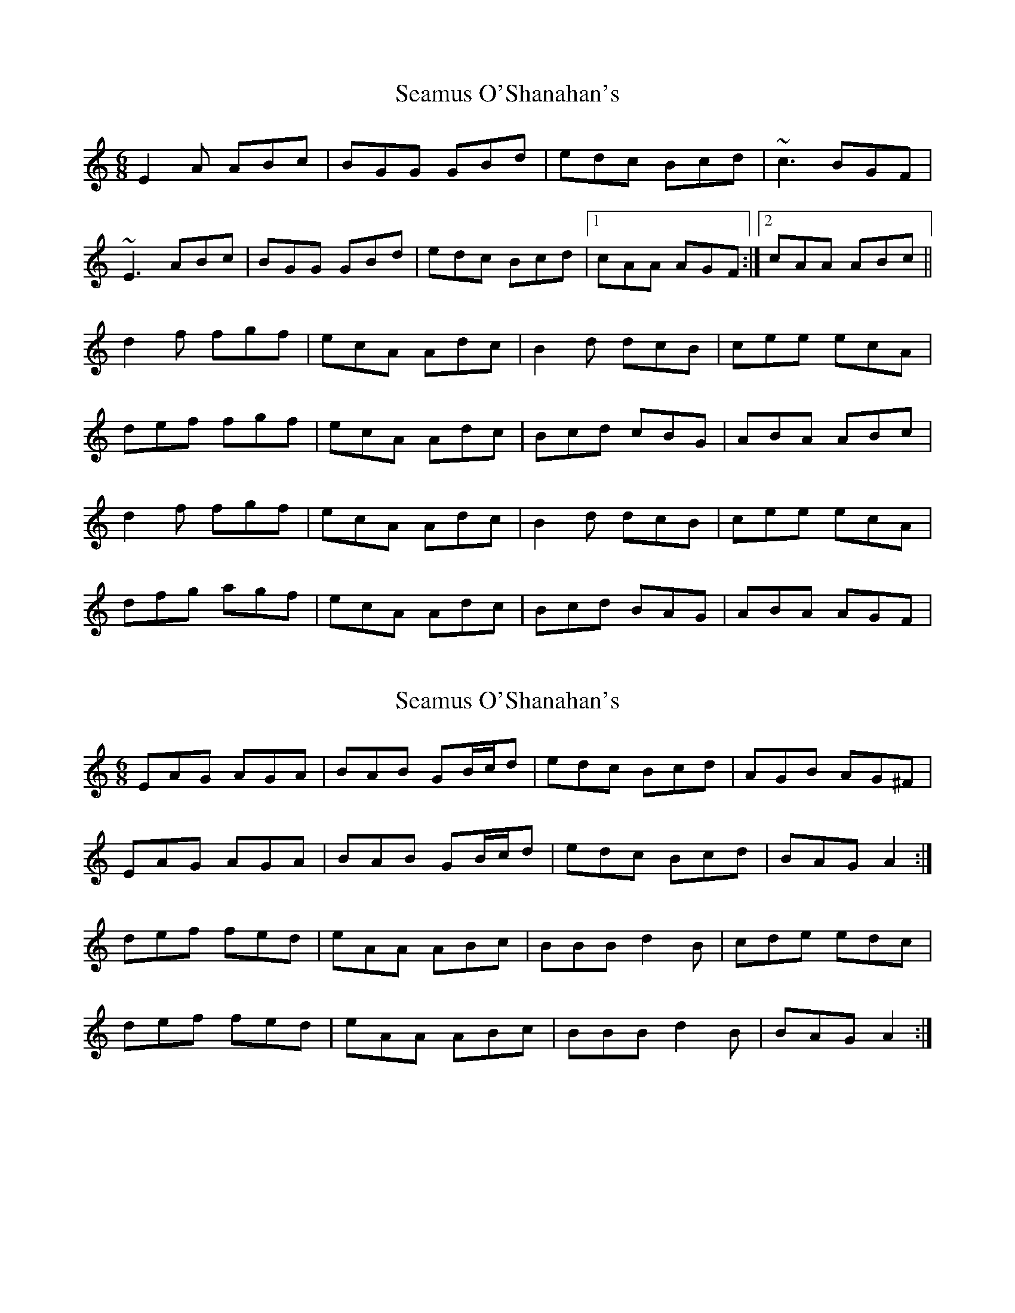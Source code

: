 X: 1
T: Seamus O'Shanahan's
Z: errik
S: https://thesession.org/tunes/2571#setting2571
R: jig
M: 6/8
L: 1/8
K: Amin
E2 A ABc|BGG GBd|edc Bcd|~c3 BGF|
~E3 ABc|BGG GBd|edc Bcd|1cAA AGF:|2 cAA ABc||
d2 f fgf|ecA Adc|B2 d dcB|cee ecA|
def fgf|ecA Adc|Bcd cBG|ABA ABc|
d2 f fgf|ecA Adc|B2 d dcB|cee ecA|
dfg agf|ecA Adc|Bcd BAG|ABA AGF|
X: 2
T: Seamus O'Shanahan's
Z: ceolachan
S: https://thesession.org/tunes/2571#setting15840
R: jig
M: 6/8
L: 1/8
K: Amin
EAG AGA | BAB GB/c/d | edc Bcd | AGB AG^F |EAG AGA | BAB GB/c/d | edc Bcd | BAG A2 :|def fed | eAA ABc | BBB d2 B | cde edc |def fed | eAA ABc | BBB d2 B | BAG A2 :|
X: 3
T: Seamus O'Shanahan's
Z: JACKB
S: https://thesession.org/tunes/2571#setting24985
R: jig
M: 6/8
L: 1/8
K: Bmin
|:F2 B Bcd|cAA Ace|fed cde|d3 cAG|
F3 Bcd|cAA Ace|fed cde|1dBB BAG:|2 dBB Bcd||
|:e2 g gag|fdB Bed|c2 e edc|dff fdB|
efg gag|fdB Bed|cde dcA|BcB Bcd|
e2 g gag|fdB Bed|c2 e edc|dff fdB|
ega bag|fdB Bed|cde cBA|BcB BAG||
X: 4
T: Seamus O'Shanahan's
Z: didier
S: https://thesession.org/tunes/2571#setting26756
R: jig
M: 6/8
L: 1/8
K: Amin
E3 AGA | BAG GBd | edc Bcd | edc BcA |
EAA EAA | BAG GBd | edc Bcd |1 eBG ABA :|2 eBG ABc ||
d2f fed | ecA ABc | BAB dcB | cde ecA|
d2f fed | ecA ABc | BAB dcB |1 A3 ABc :|2 AcA FAF||
X: 5
T: Seamus O'Shanahan's
Z: JACKB
S: https://thesession.org/tunes/2571#setting26772
R: jig
M: 6/8
L: 1/8
K: Emin
|:B2 E EFG|FDD DFA|BAG FGA|G3 FDA|
B3 EFG|FDD DFA|BAG FGA|1GEE EDA:|2 GEE EFA||
|:A2 c cdc|BGE EAG|F2 A AGF|GBB BGE|
ABc cdc|BGE EAG|FGA GFD|E3 EFA|
A2 c cdc|BGE EAG|F2 A AGF|GBB BGE|
Acd edc|BGE EAG|FGA FED|E3 EDA||
X: 6
T: Seamus O'Shanahan's
Z: Moxhe
S: https://thesession.org/tunes/2571#setting27495
R: jig
M: 6/8
L: 1/8
K: Amin
EAA ABc |BG^F GB/c/d |edc BA^G |ABc BGF |
E3 ABc |BG^F GB/c/d |edc BAG |1EA^G A=GF :|2EA^G ABc||
|:d2 f fgf |ecA Acd |B3 dBG |AB/c/d ecA |
de/f/g agf |ecA Adc |B3 cAG |1A3 ABc :|2AcA BGF|]
